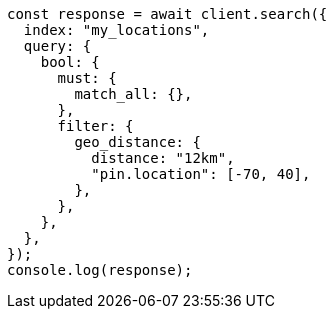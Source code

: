 // This file is autogenerated, DO NOT EDIT
// Use `node scripts/generate-docs-examples.js` to generate the docs examples

[source, js]
----
const response = await client.search({
  index: "my_locations",
  query: {
    bool: {
      must: {
        match_all: {},
      },
      filter: {
        geo_distance: {
          distance: "12km",
          "pin.location": [-70, 40],
        },
      },
    },
  },
});
console.log(response);
----
